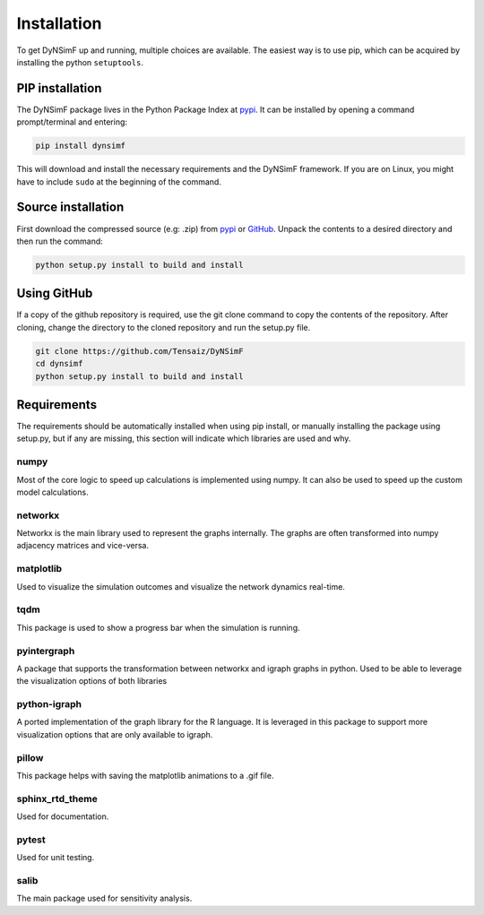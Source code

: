 ************
Installation
************

To get DyNSimF up and running, multiple choices are available. The easiest way is to use pip, which can be acquired by installing the python ``setuptools``.

================
PIP installation
================

The DyNSimF package lives in the Python Package Index at pypi_. It can be installed by opening a command prompt/terminal and entering:

.. code-block:: python

    pip install dynsimf


This will download and install the necessary requirements and the DyNSimF framework. If you are on Linux, you might have to include ``sudo`` at the beginning of the command.

===================
Source installation
===================

First download the compressed source (e.g: .zip) from pypi_ or GitHub_. Unpack the contents to a desired directory and then run the command:

.. code-block:: python

    python setup.py install to build and install

============
Using GitHub
============

If a copy of the github repository is required, use the git clone command to copy the contents of the repository. 
After cloning, change the directory to the cloned repository and run the setup.py file.

.. code-block:: python

    git clone https://github.com/Tensaiz/DyNSimF
    cd dynsimf
    python setup.py install to build and install


============
Requirements
============

The requirements should be automatically installed when using pip install, 
or manually installing the package using setup.py, but if any are missing, 
this section will indicate which libraries are used and why.



^^^^^
numpy
^^^^^

Most of the core logic to speed up calculations is implemented using numpy. It can also be used to speed up the custom model calculations.


^^^^^^^^
networkx
^^^^^^^^

Networkx is the main library used to represent the graphs internally. 
The graphs are often transformed into numpy adjacency matrices and vice-versa. 

^^^^^^^^^^
matplotlib
^^^^^^^^^^

Used to visualize the simulation outcomes and visualize the network dynamics real-time.

^^^^
tqdm
^^^^

This package is used to show a progress bar when the simulation is running.

^^^^^^^^^^^^
pyintergraph
^^^^^^^^^^^^

A package that supports the transformation between networkx and igraph graphs in python. Used to be able to leverage the visualization options of both libraries

^^^^^^^^^^^^^
python-igraph
^^^^^^^^^^^^^

A ported implementation of the graph library for the R language. It is leveraged in this package to support more visualization options that are only available to igraph.

^^^^^^
pillow
^^^^^^

This package helps with saving the matplotlib animations to a .gif file.

^^^^^^^^^^^^^^^^
sphinx_rtd_theme
^^^^^^^^^^^^^^^^

Used for documentation.

^^^^^^
pytest
^^^^^^

Used for unit testing.

^^^^^
salib
^^^^^

The main package used for sensitivity analysis.


.. _pypi: https://pypi.org/project/dynsimf/
.. _GitHub: https://github.com/Tensaiz/DyNSimF/archive/master.zip